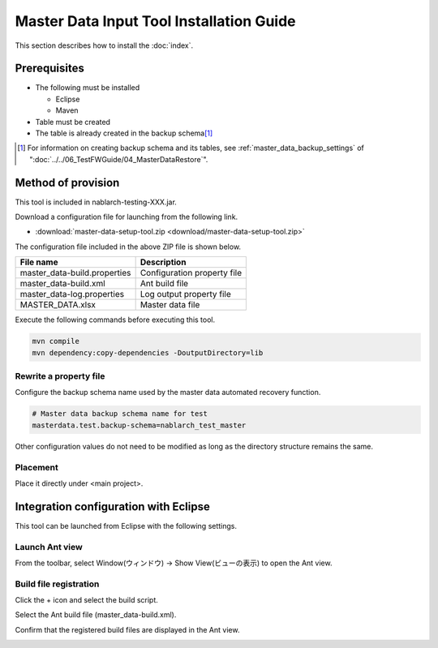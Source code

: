 ===========================================
Master Data Input Tool Installation Guide
===========================================

This section describes how to install the :doc:`index`\ .

.. _master_data_setup_prerequisite:

Prerequisites
==============

* The following must be installed

  * Eclipse
  * Maven

* Table must be created
* The table is already created in the backup schema\ [#]_

.. [#] 
 For information on creating backup schema and its tables, 
 see \ :ref:`master_data_backup_settings`\  of "\ :doc:`../../06_TestFWGuide/04_MasterDataRestore`\".



Method of provision
========================

This tool is included in nablarch-testing-XXX.jar.

Download a configuration file for launching from the following link.

* :download:`master-data-setup-tool.zip <download/master-data-setup-tool.zip>`

The configuration file included in the above ZIP file is shown below.

+-----------------------------------------+----------------------------------------+
|File name                                |Description                             |
+=========================================+========================================+
|master_data-build.properties             |Configuration property file             |
+-----------------------------------------+----------------------------------------+
|master_data-build.xml                    |Ant build file                          |
+-----------------------------------------+----------------------------------------+
|master_data-log.properties               |Log output property file                |
+-----------------------------------------+----------------------------------------+
|MASTER_DATA.xlsx                         |Master data file                        |
+-----------------------------------------+----------------------------------------+

Execute the following commands before executing this tool.

.. code-block:: text

  mvn compile
  mvn dependency:copy-dependencies -DoutputDirectory=lib


Rewrite a property file
----------------------------

Configure the backup schema name used by the master data automated recovery function.


.. code-block:: bash
 
 # Master data backup schema name for test
 masterdata.test.backup-schema=nablarch_test_master


Other configuration values do not need to be modified as long as the directory structure remains the same.


Placement
------------

Place it directly under <main project>.

.. _how_to_setup_ant_view_in_eclipse:


Integration configuration with Eclipse
==============================================

This tool can be launched from Eclipse with the following settings.


Launch Ant view
--------------------

From the toolbar, select Window(ウィンドウ) → Show View(ビューの表示) to open the Ant view.



.. image:: ./_image/open_ant_view.png
   :width: 100%

 
Build file registration
----------------------------

Click the + icon and select the build script.

.. image:: ./_image/register_build_file.png
   :scale: 100



Select the Ant build file (master_data-build.xml).

.. image:: ./_image/select_build_file.png
   :scale: 100


Confirm that the registered build files are displayed in the Ant view.

.. image:: ./_image/build_file_in_view.png
   :scale: 100
 
